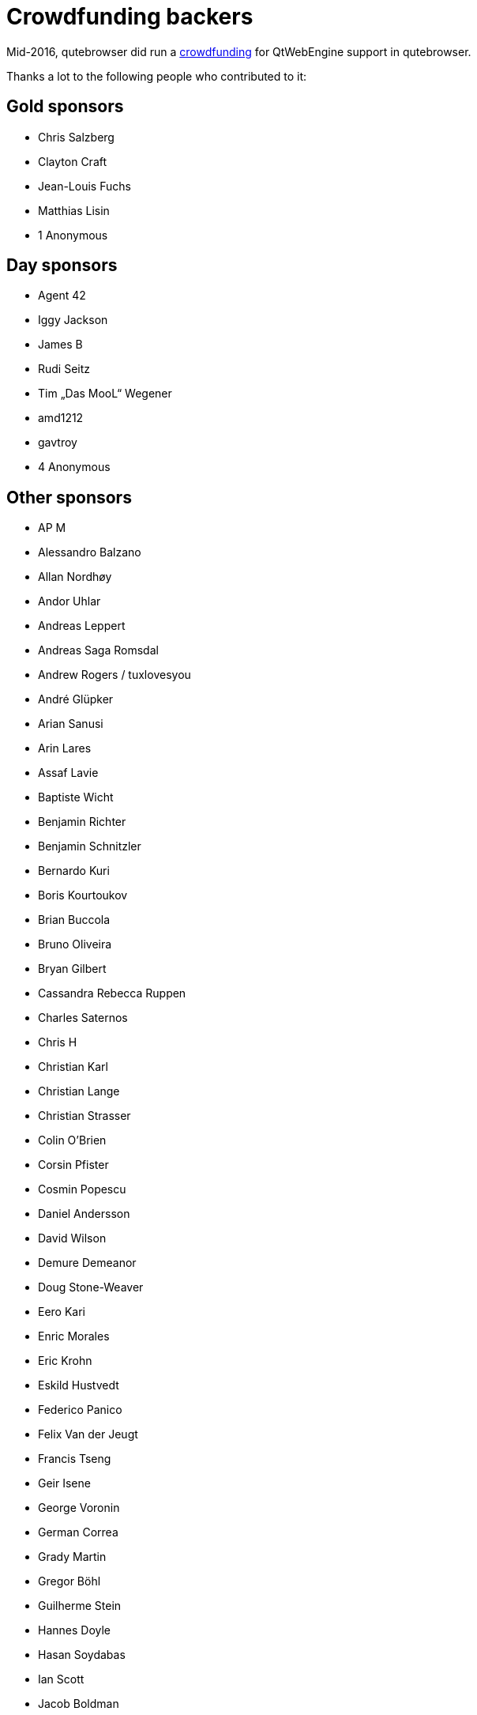 Crowdfunding backers
====================

Mid-2016, qutebrowser did run a http://igg.me/at/qutebrowser[crowdfunding] for
QtWebEngine support in qutebrowser.

Thanks a lot to the following people who contributed to it:

Gold sponsors
-------------

- Chris Salzberg
- Clayton Craft
- Jean-Louis Fuchs
- Matthias Lisin
- 1 Anonymous

Day sponsors
------------

- Agent 42
- Iggy Jackson
- James B
- Rudi Seitz
- Tim „Das MooL“ Wegener
- amd1212
- gavtroy
- 4 Anonymous

Other sponsors
--------------

- AP M
- Alessandro Balzano
- Allan Nordhøy
- Andor Uhlar
- Andreas Leppert
- Andreas Saga Romsdal
- Andrew Rogers / tuxlovesyou
- André Glüpker
- Arian Sanusi
- Arin Lares
- Assaf Lavie
- Baptiste Wicht
- Benjamin Richter
- Benjamin Schnitzler
- Bernardo Kuri
- Boris Kourtoukov
- Brian Buccola
- Bruno Oliveira
- Bryan Gilbert
- Cassandra Rebecca Ruppen
- Charles Saternos
- Chris H
- Christian Karl
- Christian Lange
- Christian Strasser
- Colin O'Brien
- Corsin Pfister
- Cosmin Popescu
- Daniel Andersson
- David Wilson
- Demure Demeanor
- Doug Stone-Weaver
- Eero Kari
- Enric Morales
- Eric Krohn
- Eskild Hustvedt
- Federico Panico
- Felix Van der Jeugt
- Francis Tseng
- Geir Isene
- George Voronin
- German Correa
- Grady Martin
- Gregor Böhl
- Guilherme Stein
- Hannes Doyle
- Hasan Soydabas
- Ian Scott
- Jacob Boldman
- Jacob Wikmark
- Jan Verbeek
- Jarrod Seccombe
- Joel Bradshaw
- Johannes Martinsson
- Jonas Schürmann
- Josh Medeiros
- José Alberto Orejuela García
- Julie Engel
- Jörg Behrmann
- Jørgen Skancke
- Kevin Velghe
- Konstantin Shmelkov
- Kyle Frazer
- Lukas Gierth
- Mar v Leeuwaarde
- Marek Roszman
- Marius Betz
- Marius Krämer
- Markus Schmidinger
- Martin Gabelmann
- Martin Zimmermann
- Mathias Fußenegger
- Maxime Wack
- Michał Góral
- Nathan Isom
- Nathanael Philipp
- Nils Stål
- Oliver Hope
- Oskar Nyberg
- Pablo Navarro
- Panashe M. Fundira
- Patric Schmitz
- Pete M
- Peter Smith
- Phil Collins
- Philipp Hansch
- Philipp Kuhnz
- Raphael Khaiat
- Raphael Pierzina
- Renan Guilherme
- Rick Losie
- Robert Cross
- Roy Van Ginneken
- Rupus Reinefjord
- Ryan Roden-Corrent
- Samir Benmendil
- Simon Giotta
- Stephen England
- Sverrir H Steindorsson
- Tarcisio Fedrizzi
- Thorsten Wißmann
- Timon Stampfli
- Tjelvar Olsson
- Tomasz Kramkowski
- Tsukiko Tsutsukakushi
- Vasilij Schneidermann
- Vinney Cavallo
- Wesly Grefrath
- Will Ware
- Yousaf Khurshid
- Zach Schultz
- averrin
- ben hengst
- colin
- craigtski47
- dag.robole
- daniel.m.kao
- diepfann3
- eamonn oneil
- esakaforever
- francois47
- glspisso
- gmccoy4242
- gtcee3
- jonathf
- lapinski.maciej
- lauri.hakko
- ljanzen
- mutilx9
- nussgipfel
- oed
- p p
- r.c.bruno.andre
- robert.perce
- sghctoma
- targy
- freelancer
- pupu
- regines
- 37 Anonymous
